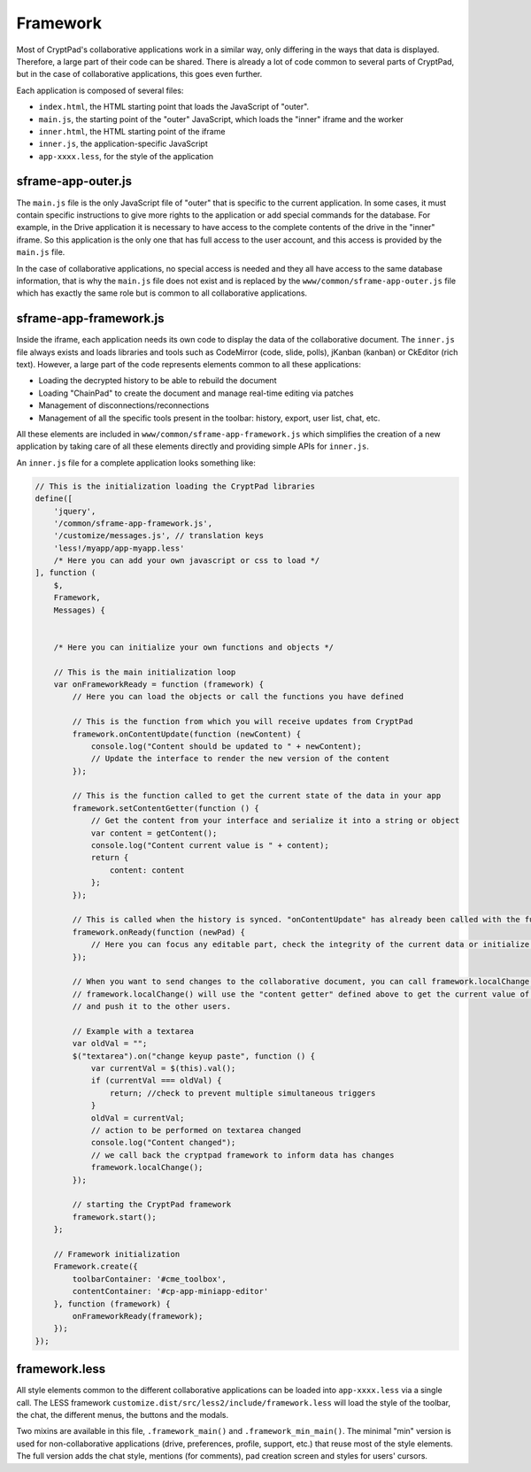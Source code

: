 Framework
=========

Most of CryptPad's collaborative applications work in a similar way, only differing in the ways that data is displayed. Therefore, a large part of their code can be shared. There is already a lot of code common to several parts of CryptPad, but in the case of collaborative applications, this goes even further.

Each application is composed of several files:

-  ``index.html``, the HTML starting point that loads the JavaScript of "outer".
-  ``main.js``, the starting point of the "outer" JavaScript, which loads the "inner" iframe and the worker
-  ``inner.html``, the HTML starting point of the iframe
-  ``inner.js``, the application-specific JavaScript
-  ``app-xxxx.less``, for the style of the application

sframe-app-outer.js
-------------------

The ``main.js`` file is the only JavaScript file of "outer" that is specific to the current application. In some cases, it must contain specific instructions to give more rights to the application or add special commands for the database. For example, in the Drive application it is necessary to have access to the complete contents of the drive in the "inner" iframe. So this application is the only one that has full access to the user account, and this access is provided by the ``main.js`` file.

In the case of collaborative applications, no special access is needed and they all have access to the same database information, that is why the ``main.js`` file does not exist and is replaced by the ``www/common/sframe-app-outer.js`` file which has exactly the same role but is common to all collaborative applications.

sframe-app-framework.js
-----------------------

Inside the iframe, each application needs its own code to display the data of the collaborative document. The ``inner.js`` file always exists and loads libraries and tools such as CodeMirror (code, slide, polls), jKanban (kanban) or CkEditor (rich text). However, a large part of the code represents elements common to all these applications:

-  Loading the decrypted history to be able to rebuild the document
-  Loading "ChainPad" to create the document and manage real-time editing via patches
-  Management of disconnections/reconnections
-  Management of all the specific tools present in the toolbar: history, export, user list, chat, etc.

All these elements are included in ``www/common/sframe-app-framework.js``  which simplifies the creation of a new application by taking care of all these elements directly and providing simple APIs for ``inner.js``.

An ``inner.js`` file for a complete application looks something like:

.. code:: javascript

   // This is the initialization loading the CryptPad libraries
   define([
       'jquery',
       '/common/sframe-app-framework.js',
       '/customize/messages.js', // translation keys
       'less!/myapp/app-myapp.less'
       /* Here you can add your own javascript or css to load */
   ], function (
       $,
       Framework,
       Messages) {


       /* Here you can initialize your own functions and objects */

       // This is the main initialization loop
       var onFrameworkReady = function (framework) {
           // Here you can load the objects or call the functions you have defined

           // This is the function from which you will receive updates from CryptPad
           framework.onContentUpdate(function (newContent) {
               console.log("Content should be updated to " + newContent);
               // Update the interface to render the new version of the content
           });

           // This is the function called to get the current state of the data in your app
           framework.setContentGetter(function () {
               // Get the content from your interface and serialize it into a string or object
               var content = getContent();
               console.log("Content current value is " + content);
               return {
                   content: content
               };
           });

           // This is called when the history is synced. "onContentUpdate" has already been called with the full content and the loading screen is being removed.
           framework.onReady(function (newPad) {
               // Here you can focus any editable part, check the integrity of the current data or initialize some values
           });

           // When you want to send changes to the collaborative document, you can call framework.localChange()
           // framework.localChange() will use the "content getter" defined above to get the current value of your content
           // and push it to the other users.

           // Example with a textarea
           var oldVal = "";
           $("textarea").on("change keyup paste", function () {
               var currentVal = $(this).val();
               if (currentVal === oldVal) {
                   return; //check to prevent multiple simultaneous triggers
               }
               oldVal = currentVal;
               // action to be performed on textarea changed
               console.log("Content changed");
               // we call back the cryptpad framework to inform data has changes
               framework.localChange();
           });

           // starting the CryptPad framework
           framework.start();
       };

       // Framework initialization
       Framework.create({
           toolbarContainer: '#cme_toolbox',
           contentContainer: '#cp-app-miniapp-editor'
       }, function (framework) {
           onFrameworkReady(framework);
       });
   });

framework.less
--------------

All style elements common to the different collaborative applications can be loaded into ``app-xxxx.less`` via a single call. The LESS framework ``customize.dist/src/less2/include/framework.less`` will load the style of the toolbar, the chat, the different menus, the buttons and the modals.

Two mixins are available in this file, ``.framework_main()`` and ``.framework_min_main()``. The minimal "min" version is used for non-collaborative applications (drive, preferences, profile, support, etc.) that reuse most of the style elements. The full version adds the chat style, mentions (for comments), pad creation screen and styles for users' cursors.

